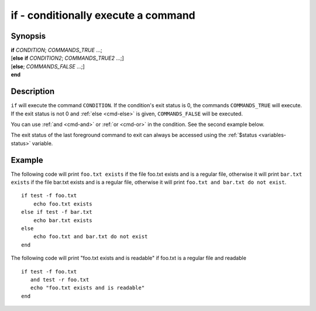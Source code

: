 .. _cmd-if:

if - conditionally execute a command
====================================

Synopsis
--------

| **if** *CONDITION*; *COMMANDS_TRUE* ...;
| [**else** **if** *CONDITION2*; *COMMANDS_TRUE2* ...;]
| [**else**; *COMMANDS_FALSE* ...;]
| **end**

Description
-----------

``if`` will execute the command ``CONDITION``. If the condition's exit status is 0, the commands ``COMMANDS_TRUE`` will execute.  If the exit status is not 0 and :ref:`else <cmd-else>` is given, ``COMMANDS_FALSE`` will be executed.

You can use :ref:`and <cmd-and>` or :ref:`or <cmd-or>` in the condition. See the second example below.

The exit status of the last foreground command to exit can always be accessed using the :ref:`$status <variables-status>` variable.

Example
-------

The following code will print ``foo.txt exists`` if the file foo.txt exists and is a regular file, otherwise it will print ``bar.txt exists`` if the file bar.txt exists and is a regular file, otherwise it will print ``foo.txt and bar.txt do not exist``.



::

    if test -f foo.txt
        echo foo.txt exists
    else if test -f bar.txt
        echo bar.txt exists
    else
        echo foo.txt and bar.txt do not exist
    end


The following code will print "foo.txt exists and is readable" if foo.txt is a regular file and readable


::

    if test -f foo.txt
       and test -r foo.txt
       echo "foo.txt exists and is readable"
    end

